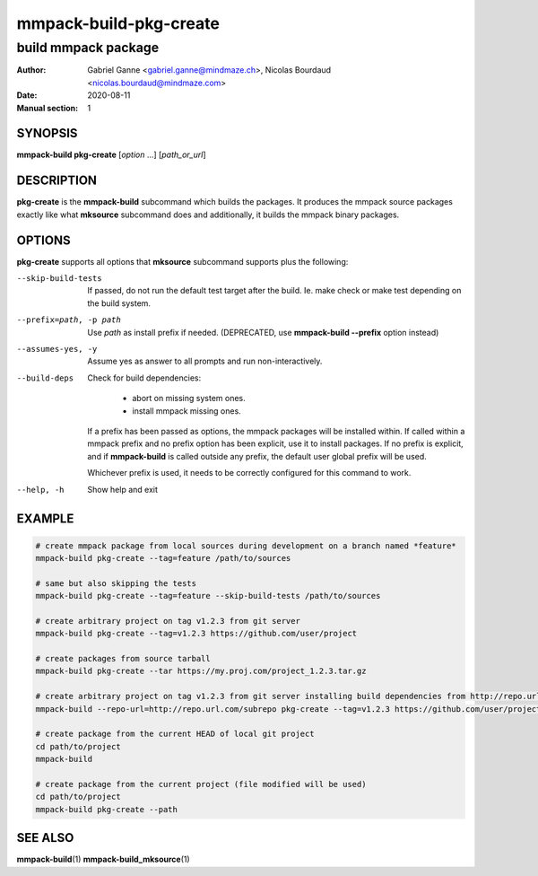 =======================
mmpack-build-pkg-create
=======================

--------------------
build mmpack package
--------------------

:Author: Gabriel Ganne <gabriel.ganne@mindmaze.ch>,
         Nicolas Bourdaud <nicolas.bourdaud@mindmaze.com>
:Date: 2020-08-11
:Manual section: 1

SYNOPSIS
========

**mmpack-build pkg-create** [*option* ...] [*path_or_url*]

DESCRIPTION
===========
**pkg-create** is the **mmpack-build** subcommand which builds the packages. It
produces the mmpack source packages exactly like what **mksource** subcommand
does and additionally, it builds the mmpack binary packages.

OPTIONS
=======
**pkg-create** supports all options that **mksource** subcommand supports plus
the following:

--skip-build-tests
  If passed, do not run the default test target after the build.
  Ie. make check or make test depending on the build system.

--prefix=path, -p path
  Use *path* as install prefix if needed.
  (DEPRECATED, use **mmpack-build --prefix** option instead)

--assumes-yes, -y
  Assume yes as answer to all prompts and run non-interactively.

--build-deps
  Check for build dependencies:

    * abort on missing system ones.
    * install mmpack missing ones.

  If a prefix has been passed as options, the mmpack packages will be installed
  within. If called within a mmpack prefix and no prefix option has been
  explicit, use it to install packages. If no prefix is explicit, and if
  **mmpack-build** is called outside any prefix, the default user global prefix
  will be used.

  Whichever prefix is used, it needs to be correctly configured for this command
  to work.

--help, -h
  Show help and exit

EXAMPLE
=======
.. code-block:: sh

  # create mmpack package from local sources during development on a branch named *feature*
  mmpack-build pkg-create --tag=feature /path/to/sources

  # same but also skipping the tests
  mmpack-build pkg-create --tag=feature --skip-build-tests /path/to/sources

  # create arbitrary project on tag v1.2.3 from git server
  mmpack-build pkg-create --tag=v1.2.3 https://github.com/user/project

  # create packages from source tarball
  mmpack-build pkg-create --tar https://my.proj.com/project_1.2.3.tar.gz

  # create arbitrary project on tag v1.2.3 from git server installing build dependencies from http://repo.url.com/subrepo
  mmpack-build --repo-url=http://repo.url.com/subrepo pkg-create --tag=v1.2.3 https://github.com/user/project

  # create package from the current HEAD of local git project
  cd path/to/project
  mmpack-build

  # create package from the current project (file modified will be used)
  cd path/to/project
  mmpack-build pkg-create --path


SEE ALSO
========

**mmpack-build**\(1)
**mmpack-build_mksource**\(1)
